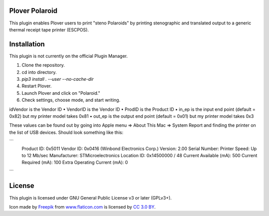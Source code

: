 Plover Polaroid
===============

This plugin enables Plover users to print "steno Polaroids" by printing stenographic and translated output to a generic thermal receipt tape printer (ESCPOS).

Installation
============

This plugin is not currently on the official Plugin Manager.

1. Clone the repository.
2. cd into directory.
3. `pip3 install . --user --no-cache-dir`
4. Restart Plover.
5. Launch Plover and click on "Polaroid."
6. Check settings, choose mode, and start writing.

idVendor is the Vendor ID
• VendorID is the Vendor ID
• ProdID is the Product ID
• in_ep is the input end point (default = 0x82) but my printer model takes 0x81
• out_ep is the output end point (default = 0x01) but my printer model takes 0x3

These values can be found out by going into Apple menu => About This Mac => System Report
and finding the printer on the list of USB devices. Should look something like this:

```
  Product ID:	0x5011
  Vendor ID:	0x0416  (Winbond Electronics Corp.)
  Version:	2.00
  Serial Number:	Printer
  Speed:	Up to 12 Mb/sec
  Manufacturer:	STMicroelectronics
  Location ID:	0x14500000 / 48
  Current Available (mA):	500
  Current Required (mA):	100
  Extra Operating Current (mA):	0

```

License
=======

This plugin is licensed under GNU General Public License v3 or later (GPLv3+).

Icon made by `Freepik`_ from `www.flaticon.com`_ is licensed by `CC 3.0
BY`_.

.. _Freepik: http://www.freepik.com/
.. _www.flaticon.com: http://www.flaticon.com/
.. _CC 3.0 BY: http://creativecommons.org/licenses/by/3.0/